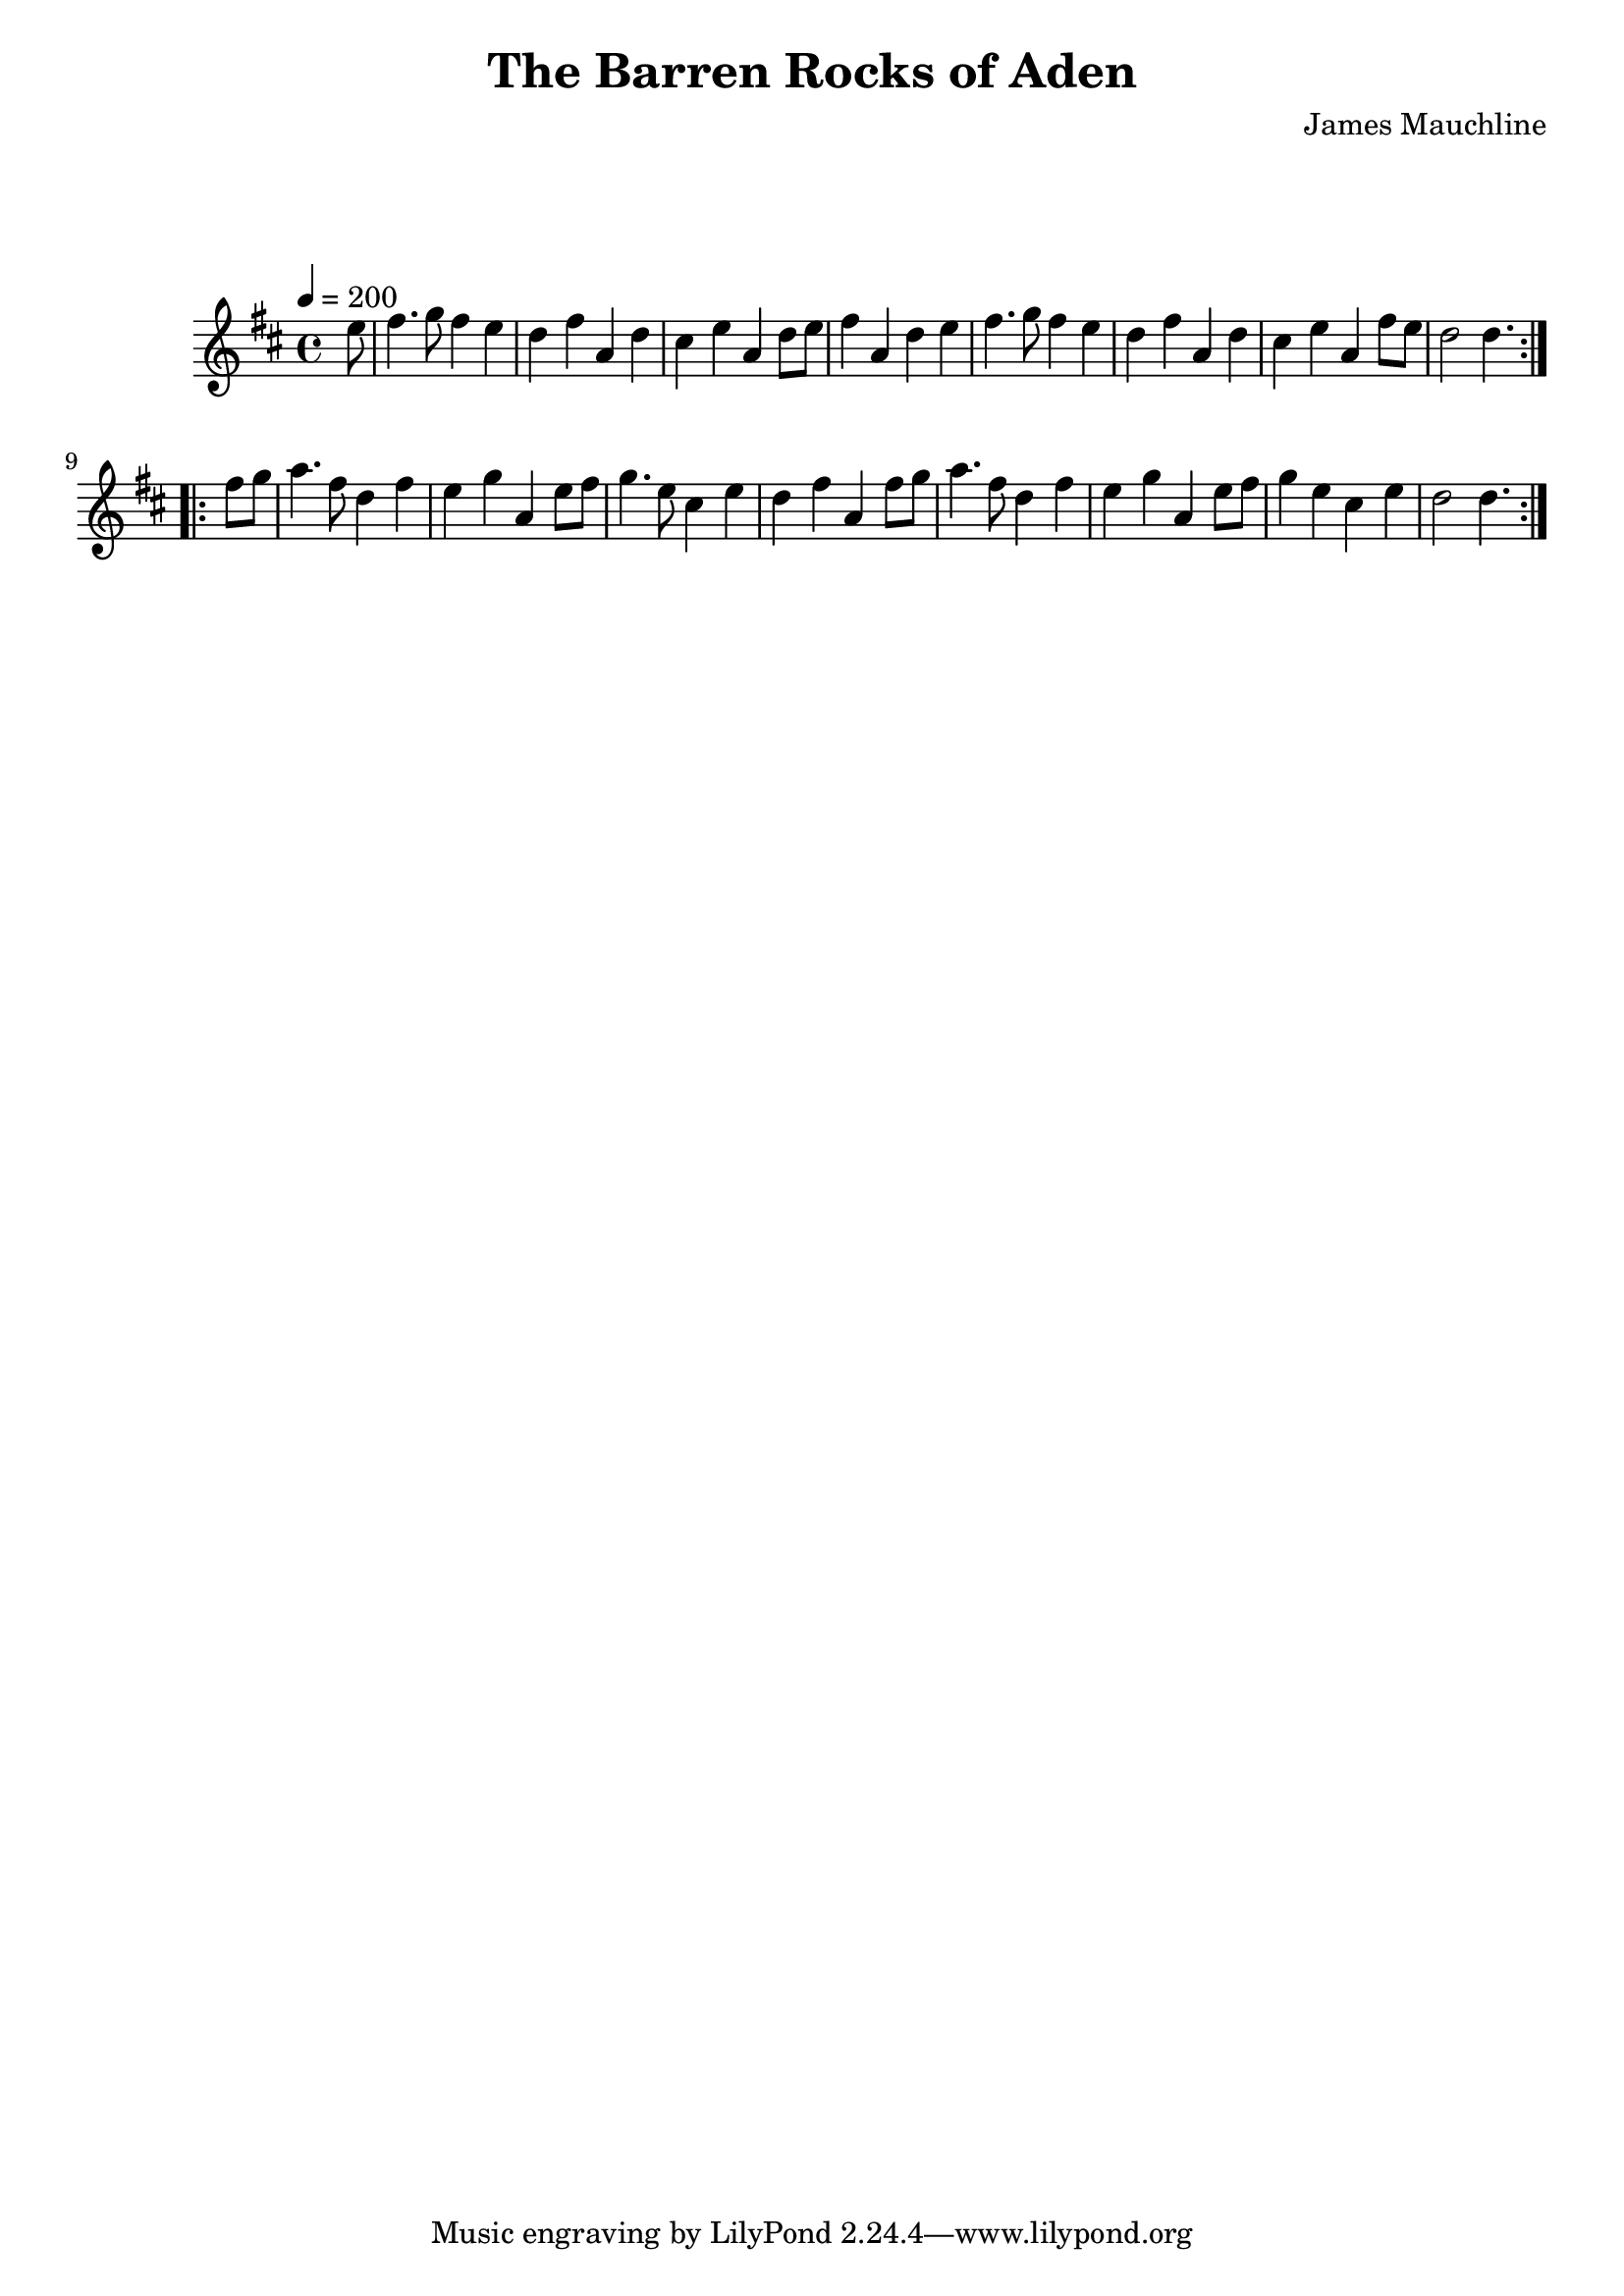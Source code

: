 \version "2.24.1"

\header {
  title = "The Barren Rocks of Aden"
  composer = "James Mauchline"
}

global = {
  \time 4/4
  \key d \major
  \tempo 4=200
}

chordNames = \chordmode {
  \global
 
  
}

melody = \relative c'' {
  \global
  \repeat volta 2 {
    \partial 8 e8 |fis4. g8 fis4 e | d fis a, d |  cis e a, d8 e8 | fis4 a, d e | 
    |fis4. g8 fis4 e | d fis a, d |  cis e a, fis'8 e  |  d2 \partial 4. d4. | |
  }\break
  \repeat volta 2 {
    \partial 4 fis8 g | a4. fis8 d4 fis | e g a, e'8 fis | g4. e8 cis4 e | d fis a, fis'8 g| 
    a4. fis8 d4 fis| e g a, e'8 fis | g4 e cis e | d2 \partial 4. d4. |
   }
}

words = \lyricmode {
  
  
}

\score {
  <<
    \new ChordNames \chordNames
    \new FretBoards \chordNames
    \new Staff { \melody }
    \addlyrics { \words }
  >>
  \layout { }
  \midi { }
}
